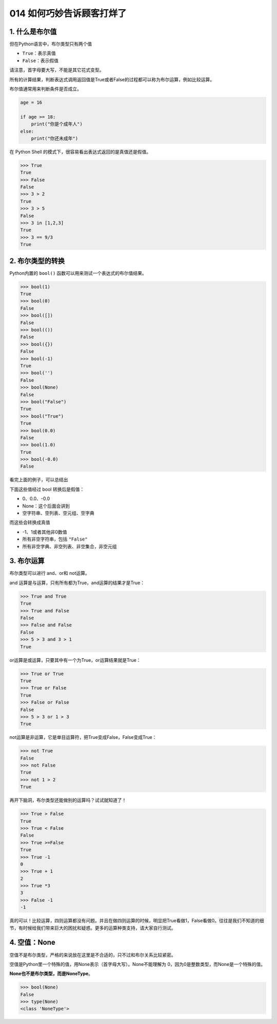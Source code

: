 014 如何巧妙告诉顾客打烊了
==========================

1. 什么是布尔值
---------------

但在Python语言中，布尔类型只有两个值

-  ``True``\ ：表示真值
-  ``False``\ ：表示假值

请注意，首字母要大写，不能是其它花式变型。

所有的计算结果，判断表达式调用返回值是True或者False的过程都可以称为布尔运算，例如比较运算。

布尔值通常用来判断条件是否成立。

.. code:: python

   age = 16

   if age >= 18:
       print("你是个成年人")
   else:
       print("你还未成年")

在 Python Shell 的模式下，很容易看出表达式返回的是真值还是假值。

.. code:: python

   >>> True
   True
   >>> False
   False
   >>> 3 > 2
   True
   >>> 3 > 5
   False
   >>> 3 in [1,2,3]
   True
   >>> 3 == 9/3
   True

2. 布尔类型的转换
-----------------

Python内置的 ``bool()`` 函数可以用来测试一个表达式的布尔值结果。

.. code:: python

   >>> bool(1)
   True
   >>> bool(0)
   False
   >>> bool([])
   False
   >>> bool(())
   False
   >>> bool({})
   False
   >>> bool(-1)
   True
   >>> bool('')
   False
   >>> bool(None)
   False
   >>> bool("False")
   True
   >>> bool("True")
   True
   >>> bool(0.0)
   False
   >>> bool(1.0)
   True
   >>> bool(-0.0)
   False

看完上面的例子，可以总结出

下面这些值经过 bool 转换后是假值：

-  0、0.0、-0.0
-  None：这个后面会讲到
-  空字符串、空列表、空元组、空字典

而这些会转换成真值

-  -1、1或者其他非0数值
-  所有非空字符串，包括 ``"False"``
-  所有非空字典、非空列表、非空集合，非空元组

3. 布尔运算
-----------

布尔类型可以进行 and、or和 not运算。

and 运算是与运算，只有所有都为True，and运算的结果才是True：

.. code:: python

   >>> True and True
   True
   >>> True and False
   False
   >>> False and False
   False
   >>> 5 > 3 and 3 > 1
   True

or运算是或运算，只要其中有一个为True，or运算结果就是True：

.. code:: python

   >>> True or True
   True
   >>> True or False
   True
   >>> False or False
   False
   >>> 5 > 3 or 1 > 3
   True

not运算是非运算，它是单目运算符，把True变成False，False变成True：

.. code:: python

   >>> not True
   False
   >>> not False
   True
   >>> not 1 > 2
   True

再开下脑洞，布尔类型还能做别的运算吗？试试就知道了！

.. code:: python

   >>> True > False
   True
   >>> True < False
   False
   >>> True >=False
   True
   >>> True -1
   0
   >>> True + 1
   2
   >>> True *3
   3
   >>> False -1
   -1

真的可以！比较运算，四则运算都没有问题。并且在做四则运算的时候，明显把True看做1，False看做0。往往是我们不知道的细节，有时候给我们带来巨大的困扰和疑惑。更多的运算种类支持，请大家自行测试。

4. 空值：None
-------------

空值不是布尔类型，严格的来说放在这里是不合适的，只不过和布尔关系比较紧密。

空值是Python里一个特殊的值，用None表示（首字母大写）。None不能理解为
0，因为0是整数类型，而None是一个特殊的值。

**None也不是布尔类型，而是NoneType**\ 。

.. code:: python

   >>> bool(None)
   False
   >>> type(None)
   <class 'NoneType'>
